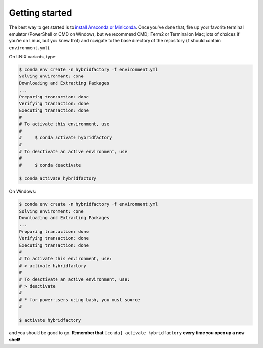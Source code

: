 .. _install:

Getting started
---------------

The best way to get started is to `install Anaconda or
Miniconda <https://conda.io/docs/user-guide/install/index.html>`__.
Once you've done that, fire up your favorite terminal emulator (PowerShell or
CMD on Windows, but we recommend CMD; iTerm2 or Terminal on Mac; lots of
choices if you're on Linux, but you knew that) and navigate to the base
directory of the repository (it should contain ``environment.yml``).

On UNIX variants, type:

.. code:: bash

    $ conda env create -n hybridfactory -f environment.yml
    Solving environment: done
    Downloading and Extracting Packages
    ...
    Preparing transaction: done
    Verifying transaction: done
    Executing transaction: done
    #
    # To activate this environment, use
    #
    #     $ conda activate hybridfactory
    #
    # To deactivate an active environment, use
    #
    #     $ conda deactivate

    $ conda activate hybridfactory

On Windows:

.. code:: shell

    $ conda env create -n hybridfactory -f environment.yml
    Solving environment: done
    Downloading and Extracting Packages
    ...
    Preparing transaction: done
    Verifying transaction: done
    Executing transaction: done
    #
    # To activate this environment, use:
    # > activate hybridfactory
    #
    # To deactivate an active environment, use:
    # > deactivate
    #
    # * for power-users using bash, you must source
    #

    $ activate hybridfactory

and you should be good to go.
**Remember that**
``[conda] activate hybridfactory`` **every time you open up a new shell!**
